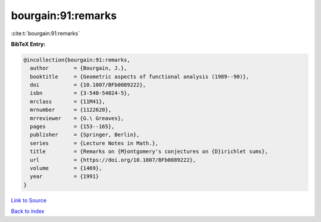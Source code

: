 bourgain:91:remarks
===================

:cite:t:`bourgain:91:remarks`

**BibTeX Entry:**

.. code-block:: bibtex

   @incollection{bourgain:91:remarks,
     author        = {Bourgain, J.},
     booktitle     = {Geometric aspects of functional analysis (1989--90)},
     doi           = {10.1007/BFb0089222},
     isbn          = {3-540-54024-5},
     mrclass       = {11M41},
     mrnumber      = {1122620},
     mrreviewer    = {G.\ Greaves},
     pages         = {153--165},
     publisher     = {Springer, Berlin},
     series        = {Lecture Notes in Math.},
     title         = {Remarks on {M}ontgomery's conjectures on {D}irichlet sums},
     url           = {https://doi.org/10.1007/BFb0089222},
     volume        = {1469},
     year          = {1991}
   }

`Link to Source <https://doi.org/10.1007/BFb0089222},>`_


`Back to index <../By-Cite-Keys.html>`_
